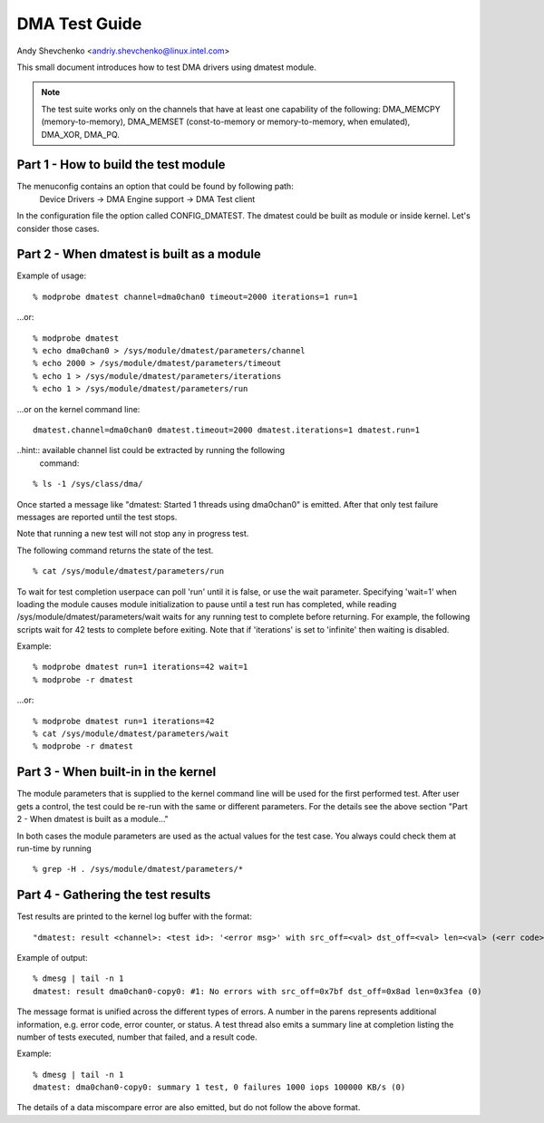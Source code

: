 ==============
DMA Test Guide
==============

Andy Shevchenko <andriy.shevchenko@linux.intel.com>

This small document introduces how to test DMA drivers using dmatest module.

.. note::
  The test suite works only on the channels that have at least one
  capability of the following: DMA_MEMCPY (memory-to-memory), DMA_MEMSET
  (const-to-memory or memory-to-memory, when emulated), DMA_XOR, DMA_PQ.

Part 1 - How to build the test module
=====================================

The menuconfig contains an option that could be found by following path:
	Device Drivers -> DMA Engine support -> DMA Test client

In the configuration file the option called CONFIG_DMATEST. The dmatest could
be built as module or inside kernel. Let's consider those cases.

Part 2 - When dmatest is built as a module
==========================================

Example of usage: ::

    % modprobe dmatest channel=dma0chan0 timeout=2000 iterations=1 run=1

...or: ::

    % modprobe dmatest
    % echo dma0chan0 > /sys/module/dmatest/parameters/channel
    % echo 2000 > /sys/module/dmatest/parameters/timeout
    % echo 1 > /sys/module/dmatest/parameters/iterations
    % echo 1 > /sys/module/dmatest/parameters/run

...or on the kernel command line: ::

    dmatest.channel=dma0chan0 dmatest.timeout=2000 dmatest.iterations=1 dmatest.run=1

..hint:: available channel list could be extracted by running the following
         command:

::

    % ls -1 /sys/class/dma/

Once started a message like "dmatest: Started 1 threads using dma0chan0" is
emitted. After that only test failure messages are reported until the test
stops.

Note that running a new test will not stop any in progress test.

The following command returns the state of the test. ::

    % cat /sys/module/dmatest/parameters/run

To wait for test completion userpace can poll 'run' until it is false, or use
the wait parameter. Specifying 'wait=1' when loading the module causes module
initialization to pause until a test run has completed, while reading
/sys/module/dmatest/parameters/wait waits for any running test to complete
before returning. For example, the following scripts wait for 42 tests
to complete before exiting. Note that if 'iterations' is set to 'infinite' then
waiting is disabled.

Example: ::

    % modprobe dmatest run=1 iterations=42 wait=1
    % modprobe -r dmatest

...or: ::

    % modprobe dmatest run=1 iterations=42
    % cat /sys/module/dmatest/parameters/wait
    % modprobe -r dmatest

Part 3 - When built-in in the kernel
====================================

The module parameters that is supplied to the kernel command line will be used
for the first performed test. After user gets a control, the test could be
re-run with the same or different parameters. For the details see the above
section "Part 2 - When dmatest is built as a module..."

In both cases the module parameters are used as the actual values for the test
case. You always could check them at run-time by running ::

    % grep -H . /sys/module/dmatest/parameters/*

Part 4 - Gathering the test results
===================================

Test results are printed to the kernel log buffer with the format: ::

    "dmatest: result <channel>: <test id>: '<error msg>' with src_off=<val> dst_off=<val> len=<val> (<err code>)"

Example of output: ::


    % dmesg | tail -n 1
    dmatest: result dma0chan0-copy0: #1: No errors with src_off=0x7bf dst_off=0x8ad len=0x3fea (0)

The message format is unified across the different types of errors. A number in
the parens represents additional information, e.g. error code, error counter,
or status. A test thread also emits a summary line at completion listing the
number of tests executed, number that failed, and a result code.

Example: ::

    % dmesg | tail -n 1
    dmatest: dma0chan0-copy0: summary 1 test, 0 failures 1000 iops 100000 KB/s (0)

The details of a data miscompare error are also emitted, but do not follow the
above format.
